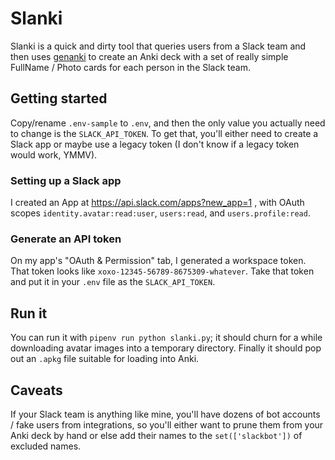 * Slanki

Slanki is a quick and dirty tool that queries users from a Slack team and then uses [[https://github.com/kerrickstaley/genanki][genanki]] to create an Anki deck with a set of really simple FullName / Photo cards for each person in the Slack team.

** Getting started

Copy/rename ~.env-sample~ to ~.env~, and then the only value you actually need to change is the ~SLACK_API_TOKEN~.  To get that, you'll either need to create a Slack app or maybe use a legacy token (I don't know if a legacy token would work, YMMV).

*** Setting up a Slack app

I created an App at [[https://api.slack.com/apps?new_app=1]] , with OAuth scopes ~identity.avatar:read:user~, ~users:read~, and ~users.profile:read~.

*** Generate an API token

On my app's "OAuth & Permission" tab, I generated a workspace token.  That token looks like ~xoxo-12345-56789-8675309-whatever~.  Take that token and put it in your ~.env~ file as the ~SLACK_API_TOKEN~.

** Run it

You can run it with ~pipenv run python slanki.py~; it should churn for a while downloading avatar images into a temporary directory.  Finally it should pop out an ~.apkg~ file suitable for loading into Anki.

** Caveats

If your Slack team is anything like mine, you'll have dozens of bot accounts / fake users from integrations, so you'll either want to prune them from your Anki deck by hand or else add their names to the ~set(['slackbot'])~ of excluded names.
